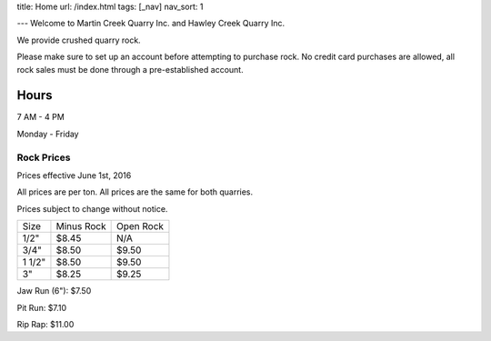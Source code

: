 title: Home
url: /index.html
tags: [_nav]
nav_sort: 1

---
Welcome to Martin Creek Quarry Inc. and Hawley Creek Quarry Inc.

We provide crushed quarry rock.

Please make sure to set up an account before attempting to purchase rock. No
credit card purchases are allowed, all rock sales must be done through a
pre-established account.

Hours
^^^^^
7 AM - 4 PM 

Monday - Friday

Rock Prices
-----------

Prices effective June 1st, 2016

All prices are per ton. All prices are the same for both quarries.

Prices subject to change without notice.

+--------+--------------+------------+
|  Size  | Minus Rock   | Open Rock  |
+--------+--------------+------------+
|  1/2"  |     $8.45    |     N/A    |
+--------+--------------+------------+
|  3/4"  |     $8.50    |     $9.50  |
+--------+--------------+------------+
| 1 1/2" |     $8.50    |     $9.50  |
+--------+--------------+------------+
|   3"   |     $8.25    |     $9.25  |
+--------+--------------+------------+

Jaw Run (6"): $7.50

Pit Run: $7.10

Rip Rap: $11.00
